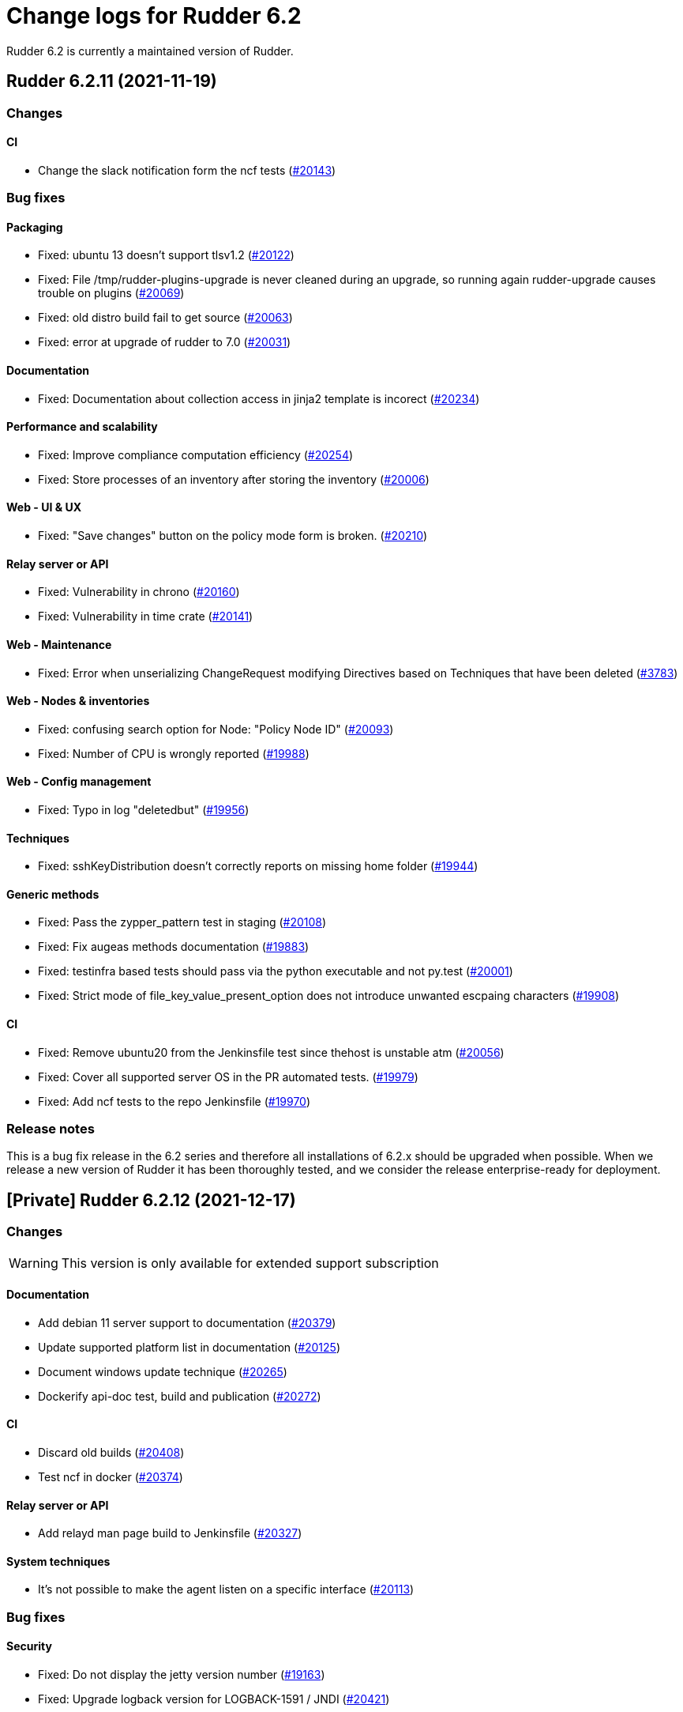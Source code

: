 = Change logs for Rudder 6.2

Rudder 6.2 is currently a maintained version of Rudder.

==  Rudder 6.2.11 (2021-11-19)

=== Changes


==== CI

* Change the slack notification form the ncf tests
    (https://issues.rudder.io/issues/20143[#20143])

=== Bug fixes

==== Packaging

* Fixed: ubuntu 13 doesn't support tlsv1.2 
    (https://issues.rudder.io/issues/20122[#20122])
* Fixed: File /tmp/rudder-plugins-upgrade is never cleaned during an upgrade, so running again rudder-upgrade causes trouble on plugins
    (https://issues.rudder.io/issues/20069[#20069])
* Fixed: old distro build fail to get source
    (https://issues.rudder.io/issues/20063[#20063])
* Fixed: error at upgrade of rudder to 7.0
    (https://issues.rudder.io/issues/20031[#20031])

==== Documentation

* Fixed: Documentation about collection access in jinja2 template is incorect
    (https://issues.rudder.io/issues/20234[#20234])

==== Performance and scalability

* Fixed: Improve compliance computation efficiency
    (https://issues.rudder.io/issues/20254[#20254])
* Fixed: Store processes of an inventory after storing the inventory
    (https://issues.rudder.io/issues/20006[#20006])

==== Web - UI & UX

* Fixed: "Save changes" button on the policy mode form is broken.
    (https://issues.rudder.io/issues/20210[#20210])

==== Relay server or API

* Fixed: Vulnerability in chrono
    (https://issues.rudder.io/issues/20160[#20160])
* Fixed: Vulnerability in time crate
    (https://issues.rudder.io/issues/20141[#20141])

==== Web - Maintenance

* Fixed: Error when unserializing ChangeRequest modifying Directives based on Techniques  that have been deleted
    (https://issues.rudder.io/issues/3783[#3783])

==== Web - Nodes & inventories

* Fixed: confusing search option for Node: "Policy Node ID"
    (https://issues.rudder.io/issues/20093[#20093])
* Fixed: Number of CPU is wrongly reported
    (https://issues.rudder.io/issues/19988[#19988])

==== Web - Config management

* Fixed: Typo in log "deletedbut"
    (https://issues.rudder.io/issues/19956[#19956])

==== Techniques

* Fixed: sshKeyDistribution doesn't correctly reports on missing home folder
    (https://issues.rudder.io/issues/19944[#19944])

==== Generic methods

* Fixed: Pass the zypper_pattern test in staging
    (https://issues.rudder.io/issues/20108[#20108])
* Fixed: Fix augeas methods documentation
    (https://issues.rudder.io/issues/19883[#19883])
* Fixed: testinfra based tests should pass via the python executable and not py.test
    (https://issues.rudder.io/issues/20001[#20001])
* Fixed: Strict mode of file_key_value_present_option does not introduce unwanted escpaing characters
    (https://issues.rudder.io/issues/19908[#19908])

==== CI

* Fixed: Remove ubuntu20 from the Jenkinsfile test since thehost is unstable atm
    (https://issues.rudder.io/issues/20056[#20056])
* Fixed: Cover all supported server OS in the PR automated tests.
    (https://issues.rudder.io/issues/19979[#19979])
* Fixed: Add ncf tests to the repo Jenkinsfile
    (https://issues.rudder.io/issues/19970[#19970])

=== Release notes

This is a bug fix release in the 6.2 series and therefore all installations of 6.2.x should be upgraded when possible. When we release a new version of Rudder it has been thoroughly tested, and we consider the release enterprise-ready for deployment.

== [Private] Rudder 6.2.12 (2021-12-17)

=== Changes

[WARNING]
====

This version is only available for extended support subscription

====
    

==== Documentation

* Add debian 11 server support to documentation
    (https://issues.rudder.io/issues/20379[#20379])
* Update supported platform list in documentation
    (https://issues.rudder.io/issues/20125[#20125])
* Document windows update technique
    (https://issues.rudder.io/issues/20265[#20265])
* Dockerify api-doc test, build and publication
    (https://issues.rudder.io/issues/20272[#20272])

==== CI

* Discard old builds
    (https://issues.rudder.io/issues/20408[#20408])
* Test ncf in docker
    (https://issues.rudder.io/issues/20374[#20374])

==== Relay server or API

* Add relayd man page build to Jenkinsfile
    (https://issues.rudder.io/issues/20327[#20327])

==== System techniques

* It's not possible to make the agent listen on a specific interface
    (https://issues.rudder.io/issues/20113[#20113])

=== Bug fixes

==== Security

* Fixed: Do not display the jetty version number
    (https://issues.rudder.io/issues/19163[#19163])
* Fixed: Upgrade logback version for LOGBACK-1591 / JNDI
    (https://issues.rudder.io/issues/20421[#20421])

==== Packaging

* Fixed: rudder-webapp 6.2 on debian11 generate a dbgsym package
    (https://issues.rudder.io/issues/20376[#20376])

==== Web - UI & UX

* Fixed: Upgrade jquery to 3.6.0
    (https://issues.rudder.io/issues/20430[#20430])

==== Relay server or API

* Fixed: Query seems to be ignored for pendings nodes
    (https://issues.rudder.io/issues/20281[#20281])
* Fixed: Vulnerability in tokio
    (https://issues.rudder.io/issues/20269[#20269])

==== Architecture - Dependencies

* Fixed: Rudder build when skipping tests
    (https://issues.rudder.io/issues/20410[#20410])

==== Web - Config management

* Fixed: Non system technique appears in "System status tab"
    (https://issues.rudder.io/issues/20383[#20383])

==== Performance and scalability

* Fixed: Improve performance of getUserAndSystemNodeStatusReports by exploring only once cache
    (https://issues.rudder.io/issues/20318[#20318])
* Fixed: Improve performance of getUserAndSystemNodeStatusReports by exploring only once cache
    (https://issues.rudder.io/issues/20318[#20318])
* Fixed: Method getByRulesCompliance used by API is highly inefficient
    (https://issues.rudder.io/issues/20310[#20310])
* Fixed: Method getByRulesCompliance used by API is highly inefficient
    (https://issues.rudder.io/issues/20310[#20310])
* Fixed: Method getByRulesCompliance used by API is highly inefficient
    (https://issues.rudder.io/issues/20310[#20310])
* Fixed: Method getByRulesCompliance used by API is highly inefficient
    (https://issues.rudder.io/issues/20310[#20310])
* Fixed: spurious "connection_read(9): no connection!" in /var/log/rudder/ldap/slapd.log
    (https://issues.rudder.io/issues/19980[#19980])

==== Miscellaneous

* Fixed: Mount elm tmp dir in tmpfs to avoid lock failure on concurrent builds
    (https://issues.rudder.io/issues/20361[#20361])
* Fixed: Rudder agent factory-reset don't regenerate inventory
    (https://issues.rudder.io/issues/20282[#20282])

==== CI

* Fixed: Rudder-pkg tests timeout sometimes
    (https://issues.rudder.io/issues/20354[#20354])
* Fixed: Only run compatibility tests during the night
    (https://issues.rudder.io/issues/20323[#20323])
* Fixed: Split test and build tasks in Jenkins file
    (https://issues.rudder.io/issues/20320[#20320])
* Fixed: Dockerify tests
    (https://issues.rudder.io/issues/20275[#20275])

=== Release notes

This is a bug fix release in the 6.2 series and therefore all installations of 6.2.x should be upgraded when possible. When we release a new version of Rudder it has been thoroughly tested, and we consider the release enterprise-ready for deployment.

== Rudder 6.2.10 (2021-09-03)

=== Changes

==== Packaging

* Optimize ldap binaries with -O2
    (https://issues.rudder.io/issues/19648[#19648])

==== Documentation

* Document the agent.conf format for windows
    (https://issues.rudder.io/issues/19673[#19673])

==== Techniques

* All .cf and .st files under in rudder-techniques should have an updated license header
    (https://issues.rudder.io/issues/19534[#19534])

=== Bug fixes

==== Packaging

* Fixed: debian 8 fails to build augeas
    (https://issues.rudder.io/issues/19906[#19906])
* Fixed: Update openssl to 1.1.1l
    (https://issues.rudder.io/issues/19854[#19854])
* Fixed: Fail on elm build error
    (https://issues.rudder.io/issues/19689[#19689])

==== Documentation

* Fixed: Document that a "rudder agent server-keys-reset" is necessary to move a node to another policy server
    (https://issues.rudder.io/issues/19761[#19761])
* Fixed: Wrong procedure for import of configuration
    (https://issues.rudder.io/issues/19712[#19712])
* Fixed: Document more precisely versioning scheme
    (https://issues.rudder.io/issues/19474[#19474])

==== System integration

* Fixed: Git error when deleting a node or archiving everything, and very slow git
    (https://issues.rudder.io/issues/19398[#19398])
* Fixed: Rudder fails to stop on boot error
    (https://issues.rudder.io/issues/19567[#19567])

==== Performance and scalability

* Fixed: Display result of search with thousands of nodes is really slow on 6.2 & 7.0
    (https://issues.rudder.io/issues/19897[#19897])

==== Miscellaneous

* Fixed: Error about cfengine key when deleting a node
    (https://issues.rudder.io/issues/19571[#19571])
* Fixed: NoSuchFileException: /var/rudder/policy-generation-info/node-configuration-hashes.json
    (https://issues.rudder.io/issues/19589[#19589])
* Fixed: Add Kali Linux to the list of recognized OS
    (https://issues.rudder.io/issues/19537[#19537])

==== Plugins integration

* Fixed: rudder package does not print the plugin content at install time
    (https://issues.rudder.io/issues/19874[#19874])
* Fixed: Format the rudder-pkg python files
    (https://issues.rudder.io/issues/19886[#19886])

==== Relay server or API

* Fixed: Data race in crossbeam-deque
    (https://issues.rudder.io/issues/19833[#19833])
* Fixed: Relayd deadlocks when trying to forward a shared-file
    (https://issues.rudder.io/issues/19547[#19547])
* Fixed: Prevent race condition in relayd tests
    (https://issues.rudder.io/issues/19569[#19569])

==== Architecture - Internal libs

* Fixed: RunNuCommandTest fails with timeout on CI
    (https://issues.rudder.io/issues/19828[#19828])

==== Security

* Fixed: Two vulnerabilities in hyper
    (https://issues.rudder.io/issues/19731[#19731])

==== Web - Nodes & inventories

* Fixed: Incorrect pattern matching leads to error in inventory parsing
    (https://issues.rudder.io/issues/19632[#19632])

==== Web - Config management

* Fixed: It is impossible to read properties with a read-only account
    (https://issues.rudder.io/issues/19631[#19631])
* Fixed: Can't access filesystem type from group criteria
    (https://issues.rudder.io/issues/19559[#19559])

=== Release notes

Special thanks go out to the following individuals who invested time, patience, testing, patches or bug reports to make this version of Rudder better:

* Gaëtan Chagneau

This is a bug fix release in the 6.2 series and therefore all installations of 6.2.x should be upgraded when possible. When we release a new version of Rudder it has been thoroughly tested, and we consider the release enterprise-ready for deployment.

==  Rudder 6.2.9 (2021-07-20)

=== Changes


=== Bug fixes

==== Miscellaneous

* Fixed: Or selector for property Name=Value selector returns 0 elements
    (https://issues.rudder.io/issues/19538[#19538])

==== Documentation

* Fixed: Correctly name LICENSES folder in repo
    (https://issues.rudder.io/issues/19535[#19535])

==== Security

* Fixed: CVE in jsonpath dependency
    (https://issues.rudder.io/issues/19530[#19530])

=== Release notes

This is a bug fix release in the 6.2 series and therefore all installations of 6.2.x should be upgraded when possible. When we release a new version of Rudder it has been thoroughly tested, and we consider the release enterprise-ready for deployment.

== Rudder 6.2.8 (2021-07-09)

=== Changes

==== Packaging

* Add debian 11 build flags to 6.2
    (https://issues.rudder.io/issues/19391[#19391])
* Add ci checks for packages
    (https://issues.rudder.io/issues/19362[#19362])
* Improve pylint config and add formatter to rudder-pkg
    (https://issues.rudder.io/issues/19441[#19441])
* rudder-pkg test should use python3
    (https://issues.rudder.io/issues/19405[#19405])
* Backport typos checks to 6.1
    (https://issues.rudder.io/issues/19359[#19359])
* Clean workspace at the end of Rust builds
    (https://issues.rudder.io/issues/19246[#19246])
* Clean workspace at the end of Rust builds
    (https://issues.rudder.io/issues/19246[#19246])
* Add ci check for techniques
    (https://issues.rudder.io/issues/19355[#19355])
* Add ci checks on rudder-agent repo
    (https://issues.rudder.io/issues/19354[#19354])

==== Documentation

* Missing doc about methods ordering
    (https://issues.rudder.io/issues/19462[#19462])
* Add ci check for typos in docs
    (https://issues.rudder.io/issues/19360[#19360])

=== Bug fixes

==== Plugins integration

* Fixed: when upgrading rudder, plugins are upgraded, but are disabled
    (https://issues.rudder.io/issues/19517[#19517])

==== Packaging

* Fixed: No more need for insserv-compat as all our services are systemd units
    (https://issues.rudder.io/issues/19509[#19509])
* Fixed: Broken agent postinst script
    (https://issues.rudder.io/issues/19406[#19406])
* Fixed: Broken short hostname in agent certificate
    (https://issues.rudder.io/issues/19447[#19447])
* Fixed: Api doc publish does not require docs label
    (https://issues.rudder.io/issues/19408[#19408])

==== Agent

* Fixed: rudder-agent-postinst fails in 7.0 while closing fd
    (https://issues.rudder.io/issues/19429[#19429])
* Fixed: Rudder agent check should check if certificate matches private key
    (https://issues.rudder.io/issues/19392[#19392])

==== Documentation

* Fixed: Outdated doc for setting limit of open files for the webapp
    (https://issues.rudder.io/issues/19494[#19494])
* Fixed: Remove wrong doc about services passwords
    (https://issues.rudder.io/issues/19493[#19493])
* Fixed: Fix docs about HTTPS reporting in non-compliant mode
    (https://issues.rudder.io/issues/19437[#19437])
* Fixed: Update Ansible integration link to Rudder inventory script
    (https://issues.rudder.io/issues/19420[#19420])
* Fixed: Document minimum version of JDK (8u92)
    (https://issues.rudder.io/issues/19280[#19280])
* Fixed: Missing 'settings' layer in the allowed_networks API doc
    (https://issues.rudder.io/issues/19502[#19502])
* Fixed: Add name to LDAP pool to help debugging
    (https://issues.rudder.io/issues/19284[#19284])
* Fixed: Improve augeas set method
    (https://issues.rudder.io/issues/19260[#19260])

==== Security

* Fixed: Lack of HTML escaping in nodes list
    (https://issues.rudder.io/issues/19456[#19456])
* Fixed: Vulnerability in spring-security
    (https://issues.rudder.io/issues/19503[#19503])
* Fixed: Enforce stricter restriction on authorized node id and hostname
    (https://issues.rudder.io/issues/19457[#19457])
* Fixed: Command injection in plugins repository file names
    (https://issues.rudder.io/issues/19442[#19442])
* Fixed: CVE in spring dependency
    (https://issues.rudder.io/issues/19407[#19407])
* Fixed: Update snakeyaml dependency for security
    (https://issues.rudder.io/issues/19400[#19400])
* Fixed: rudder.auth.admin.pass should be stored in bcrypt format
    (https://issues.rudder.io/issues/19308[#19308])
* Fixed: Ignore security alert for unused js embeded in scala lib
    (https://issues.rudder.io/issues/19272[#19272])

==== Web - UI & UX

* Fixed: Directive details display is broken if the name of a directive is too long.
    (https://issues.rudder.io/issues/19487[#19487])

==== Performance and scalability

* Fixed: Inefficient comparision of strings in Rudder
    (https://issues.rudder.io/issues/19467[#19467])
* Fixed: Improve NodeInfo cache
    (https://issues.rudder.io/issues/19399[#19399])
* Fixed: Move use of cache outside of semaphore in NodeInfoService
    (https://issues.rudder.io/issues/19396[#19396])
* Fixed: Semaphore on Nodeinfoservice is not working
    (https://issues.rudder.io/issues/19351[#19351])

==== Relay server or API

* Fixed: Prevent parameter option injection in remote run
    (https://issues.rudder.io/issues/19455[#19455])
* Fixed: relayd on relays fails to retry inventories upload
    (https://issues.rudder.io/issues/19375[#19375])

==== System techniques

* Fixed: Missing cleanup of /var/rudder/reports/failed
    (https://issues.rudder.io/issues/19435[#19435])

==== Web - Config management

* Fixed: Inventory with updated properties doesn't always start a policy generation
    (https://issues.rudder.io/issues/19414[#19414])
* Fixed: Semaphore in APIAccountRepository,GitArchiverUtils and maybe PolicyServerManagementService are not semaphoring
    (https://issues.rudder.io/issues/19363[#19363])

==== Web - Nodes & inventories

* Fixed: When a node is totally deleted, cache in NodeInfoService can't know about it
    (https://issues.rudder.io/issues/19394[#19394])
* Fixed: In inventory, if there are two "rudder" tag, uuid are concatenated
    (https://issues.rudder.io/issues/19305[#19305])
* Fixed: Error when processing old inventories with davfs temporary files
    (https://issues.rudder.io/issues/19268[#19268])

==== API

* Fixed: Info API is not documented
    (https://issues.rudder.io/issues/19395[#19395])
* Fixed: API shows only part of the memory information
    (https://issues.rudder.io/issues/19374[#19374])
* Fixed: Remove reference to x-www-form-urlencoded in API commands
    (https://issues.rudder.io/issues/19276[#19276])

==== System integration

* Fixed: Confusing message when we disable non-compliant-report log
    (https://issues.rudder.io/issues/19381[#19381])

==== Techniques

* Fixed: Policy validation at the end of policy generation spends too much time evaluating things
    (https://issues.rudder.io/issues/19477[#19477])
* Fixed: File content always reports repair when "Replace content" is selected
    (https://issues.rudder.io/issues/19445[#19445])
* Fixed: Invalid reporting in file content technique
    (https://issues.rudder.io/issues/19431[#19431])
* Fixed: User technique should show unix option by default
    (https://issues.rudder.io/issues/19403[#19403])
* Fixed: cron management doesn't support multiline entry correctly
    (https://issues.rudder.io/issues/19336[#19336])
* Fixed: When configuring a comment in ssh key in technique ssh key distribution, 6 spaces are added at start of comment line
    (https://issues.rudder.io/issues/19335[#19335])
* Fixed: User Management technique tries to always change user gid when forcing the check of user gid everytime
    (https://issues.rudder.io/issues/19269[#19269])
* Fixed: Group management technique doesn't correctly honor gid option
    (https://issues.rudder.io/issues/19266[#19266])

==== CI

* Fixed: Hardcod the output of the style test TestClassPrefix in success cases
    (https://issues.rudder.io/issues/19404[#19404])
* Fixed:  Add typos check to CI config
    (https://issues.rudder.io/issues/19343[#19343])
* Fixed: Force pylint3 instead of pylint in qa-test
    (https://issues.rudder.io/issues/19390[#19390])

=== Release notes

Special thanks go out to the following individuals who invested time, patience, testing, patches or bug reports to make this version of Rudder better:

* Lars Koenen

This is a bug fix release in the 6.2 series and therefore all installations of 6.2.x should be upgraded when possible. When we release a new version of Rudder it has been thoroughly tested, and we consider the release enterprise-ready for deployment.


==  Rudder 6.2.7 (2021-05-18)

=== Changes


==== Packaging

* Improve script linter in rudder repo
    (https://issues.rudder.io/issues/19243[#19243])
* Improve script linter in rudder repo
    (https://issues.rudder.io/issues/19243[#19243])
* Set CVSS limit for failing webapp dependency check
    (https://issues.rudder.io/issues/19214[#19214])
* Add maven deploy task to pipeline
    (https://issues.rudder.io/issues/19197[#19197])
* Add scripts to setup Rust build environements in CI
    (https://issues.rudder.io/issues/19184[#19184])

==== Miscellaneous

* Improve linter and test configuration
    (https://issues.rudder.io/issues/19177[#19177])

=== Bug fixes

==== Generic methods - File Management

* Fixed: The Generic Method "File copy from Rudder shared Folder" ignores Audit policy mode
    (https://issues.rudder.io/issues/19144[#19144])
* Fixed: Condition is ignored after "File from remote template"
    (https://issues.rudder.io/issues/19212[#19212])

==== Packaging

* Fixed: Shared file broken on upgraded servers with SELinux enabled
    (https://issues.rudder.io/issues/19188[#19188])
* Fixed: Update reflections to remove vulnerable guava dependency
    (https://issues.rudder.io/issues/19216[#19216])
* Fixed: Allow building without sccache
    (https://issues.rudder.io/issues/19225[#19225])
* Fixed: postinstall fails on machines with long hostname
    (https://issues.rudder.io/issues/19185[#19185])

==== Web - Config management

* Fixed: Empty /var/rudder/policy-generation-info/node-configuration-hashes.json after a policy generation that changed nothing
    (https://issues.rudder.io/issues/19248[#19248])
* Fixed: AUTHORIZED_NETWORKS system variable must be multivalued
    (https://issues.rudder.io/issues/19217[#19217])

==== Miscellaneous

* Fixed: relay package fails to build on rhel7
    (https://issues.rudder.io/issues/19247[#19247])
* Fixed: API documentation is missleading for properties
    (https://issues.rudder.io/issues/19202[#19202])
* Fixed: Policy generation does change technique resource files when it should not
    (https://issues.rudder.io/issues/19222[#19222])
* Fixed: setting a job with schedule_simple in catchup mode does not honor the schedule
    (https://issues.rudder.io/issues/19227[#19227])

==== API

* Fixed: Undocumented API rudder_verify_certificates
    (https://issues.rudder.io/issues/19235[#19235])
* Fixed: Missing documentation for POST allowedNetwords API
    (https://issues.rudder.io/issues/18506[#18506])

==== Security

* Fixed: Check dependence fails with NPE
    (https://issues.rudder.io/issues/19231[#19231])

==== Web - UI & UX

* Fixed: Date picker in search (last inventory) is broken
    (https://issues.rudder.io/issues/19228[#19228])

==== Performance and scalability

* Fixed: Slow computation of dynamic groups on large system
    (https://issues.rudder.io/issues/18981[#18981])
* Fixed: backup file are not copied correctly when the destination directory is on another FS
    (https://issues.rudder.io/issues/19218[#19218])
* Fixed: Put node cache info into a file in place of LDAP
    (https://issues.rudder.io/issues/19213[#19213])

==== Architecture - Dependencies

* Fixed: Some java dependencies have security warning and should be updated
    (https://issues.rudder.io/issues/19211[#19211])

==== Web - Technique editor

* Fixed: Techniques using a condition containing a variable are not canonified correctly with dsc agent
    (https://issues.rudder.io/issues/19199[#19199])

==== Web - Compliance & node report

* Fixed: Webapp tests fail if repository path contains an '@'
    (https://issues.rudder.io/issues/19186[#19186])

==== Plugins management

* Fixed: Detection of dependencies for plugin can fail if the python lib of another distrib is present
    (https://issues.rudder.io/issues/19187[#19187])

==== Agent

* Fixed: Command "rudder agent policy-server <server ip>" return code = 1 when ok
    (https://issues.rudder.io/issues/19157[#19157])
* Fixed: cannot upgrade directives because curl checks certificates
    (https://issues.rudder.io/issues/19175[#19175])

=== Release notes

Special thanks go out to the following individuals who invested time, patience, testing, patches or bug reports to make this version of Rudder better:

* Jean Cardona
* Axel Bouet
* Lars Koenen

This is a bug fix release in the 6.2 series and therefore all installations of 6.2.x should be upgraded when possible. When we release a new version of Rudder it has been thoroughly tested, and we consider the release enterprise-ready for deployment.


==  Rudder 6.2.6 (2021-04-21)

=== Changes


=== Bug fixes

==== Miscellaneous

* Fixed: Syntax error in rudder-upgrade
    (https://issues.rudder.io/issues/19172[#19172])

==== Web - Config management

* Fixed: Lots of files are created in /var/rudder/inventories/debug
    (https://issues.rudder.io/issues/19171[#19171])

=== Release notes

This is a bug fix release in the 6.2 series and therefore all installations of 6.2.x should be upgraded when possible. When we release a new version of Rudder it has been thoroughly tested, and we consider the release enterprise-ready for deployment.

==  Rudder 6.2.5 (2021-04-21)

=== Changes


==== Security

* Use https repos in maven config
    (https://issues.rudder.io/issues/19164[#19164])

==== Packaging

* Split cargo-deny from qa-test
    (https://issues.rudder.io/issues/19083[#19083])

=== Bug fixes

==== Plugins integration

* Fixed: Error when restoring plugin status on fresh server install
    (https://issues.rudder.io/issues/19125[#19125])

==== Packaging

* Fixed: Update openssl to 1.1.1k
    (https://issues.rudder.io/issues/19090[#19090])
* Fixed: Vulnerability in relayd dependencies diesel and generic-array
    (https://issues.rudder.io/issues/19087[#19087])

==== Documentation

* Fixed: Incorrect option in pg_restore for archive 
    (https://issues.rudder.io/issues/19036[#19036])

==== Plugins management

* Fixed: when we install a plugin, if the dependency (package manager) is not met, it still tries to install it and fails
    (https://issues.rudder.io/issues/18999[#18999])

==== Web - Config management

* Fixed: Cannot load file browser if subfolders of the shared-folder contain dead symlinks
    (https://issues.rudder.io/issues/19158[#19158])
* Fixed: Add empty technique parameter in technique editor (6.2 only)
    (https://issues.rudder.io/issues/19119[#19119])
* Fixed: Allow to put empty value in technique parameters
    (https://issues.rudder.io/issues/19115[#19115])
* Fixed: Inherited node properties are displayed with escape
    (https://issues.rudder.io/issues/19085[#19085])

==== Web - Nodes & inventories

* Fixed: Add an option to invert result of a node query
    (https://issues.rudder.io/issues/19138[#19138])
* Fixed: Search nodes component is not reloaded when reloading page, losing our current request
    (https://issues.rudder.io/issues/19082[#19082])
* Fixed: Inventory named as "Report" in log message
    (https://issues.rudder.io/issues/19072[#19072])

==== API

* Fixed: Clone group via API ask for query
    (https://issues.rudder.io/issues/19129[#19129])
* Fixed: Bad quoting for string value in parameter update from API
    (https://issues.rudder.io/issues/19104[#19104])
* Fixed: Add more tests for API (directives, techniques, parameters)
    (https://issues.rudder.io/issues/19086[#19086])
* Fixed: Missing example for server key reset
    (https://issues.rudder.io/issues/19065[#19065])

==== Web - Compliance & node report

* Fixed: Overridden directives in the same rule are missing (not even "skipped")
    (https://issues.rudder.io/issues/19114[#19114])

==== Web - UI & UX

* Fixed: Syntax helper in the parameter page is outdated
    (https://issues.rudder.io/issues/19108[#19108])

==== Security

* Fixed: Vulnerabilities in relayd hyper dependency
    (https://issues.rudder.io/issues/18903[#18903])

==== Agent

* Fixed: Typo in agent error message
    (https://issues.rudder.io/issues/19130[#19130])

=== Release notes

Special thanks go out to the following individuals who invested time, patience, testing, patches or bug reports to make this version of Rudder better:

* Lars Koenen

This is a bug fix release in the 6.2 series and therefore all installations of 6.2.x should be upgraded when possible. When we release a new version of Rudder it has been thoroughly tested, and we consider the release enterprise-ready for deployment.

== Rudder 6.2.4 (2021-03-19)

=== Changes

=== Bug fixes

==== System integration

* Fixed: Upgrade script fails in system technique update (empty commit)
    (https://issues.rudder.io/issues/19044[#19044])

==== Web - Config management

* Fixed: Cannot load file browser when shared-folder contains dead symlinks
    (https://issues.rudder.io/issues/18200[#18200])

==== Web - UI & UX

* Fixed: Custom bar and logo are not displayed in the login form while option is enabled in the Branding plugin
    (https://issues.rudder.io/issues/19040[#19040])

==== Web - Technique editor

* Fixed: Technique editor error when an class is not correctly defined
    (https://issues.rudder.io/issues/19039[#19039])

=== Release notes

Special thanks go out to the following individuals who invested time, patience, testing, patches or bug reports to make this version of Rudder better:

* Nicolas Ecarnot

This is a bug fix release in the 6.2 series and therefore all installations of 6.2.x should be upgraded when possible. When we release a new version of Rudder it has been thoroughly tested, and we consider the release enterprise-ready for deployment.

== Rudder 6.2.3 (2021-03-18)

=== Release Notes

==== Change of behavior for empty technique parameters

Previously, when adding a new parameter to a technique in the technique editor, all directives based on this technique
were still valid and used an empty value for the new parameter. This leads to unexpected behaviors, and makes adding
parameters to techniques potentially dangerous.

To prevent this type of problems (in the scope of a patch release) we had to totally prevent passing empty parameters to techniques from the technique editor. This makes missing parameters a policy generation error, allowing to safely provide
them to directives after modifying the source technique.

This may break existing directives that rely on an expression which evaluates to an empty value, like a property containing an empty string, or a property value with an empty default.
In this case, you can pass a specific value like
`None` or a space char to indicate an empty value, and modify the technique to handle the special case
as a workaround.

We will work on a better solution in a future version, allowing to make the difference between new parameters and
intentionally blank ones.

(https://issues.rudder.io/issues/18832[#18832])

==== Policy server reload

We fixed a known issue is the way we reload the policy server (the service that distributes policies to Unix systems).

Previously, when adding a node or modifying allowed networks, a configuration reload was triggered, but it was only effective when the service became idle. On loaded Rudder servers or relays, this may totally prevent service reload, and thus
prevent the new nodes from connecting.

We replaced the reload by a graceful restart mechanism which takes effect immediately. This should not
cause any visible changes, except that two `cf-serverd` processes might be running at the same time (on
handling existing connections until completion, one handling the new ones).

(https://issues.rudder.io/issues/18893[#18893])

==== Other important fixes

* We fixed lock issues in Rudder server logic, this should make Rudder safer and faster and thus we recommend all users to update to 6.2.3 (https://issues.rudder.io/issues/18983[#18983])
* In rare cases, the agent inventory processes could pile up, exhausting resources of the machine. This has been fixed, another important reason to update to 6.2.3 (https://issues.rudder.io/issues/18832[#18832])
* OOM exception now stops Rudder correctly with information logs either in rudder-jetty service or in webapp logs, but some JVM, especially old Java 8, still don't log anything (https://issues.rudder.io/issues/18955[#18955]). As a consequence, Rudder now requires at least OpenJDK 1.8.0-92.

=== Changes

==== System integration

* Epoch is not included in rpm package version in inventory
    (https://issues.rudder.io/issues/19000[#19000])

==== Packaging

* Update embedded openssl
    (https://issues.rudder.io/issues/18913[#18913])

==== Documentation

* Add documentation for changing cf-serverd port
    (https://issues.rudder.io/issues/18872[#18872])

==== Web - Config management

* Add a settings to delay start of policy generation
    (https://issues.rudder.io/issues/18845[#18845])

==== Web - UI & UX

* Line break after each ip address
    (https://issues.rudder.io/issues/18883[#18883])

==== Techniques

* Add an "upgrade only" option to the technique packageManagement
    (https://issues.rudder.io/issues/18909[#18909])

==== Generic methods - File Management

* Document usage of sys.ipv4 var in jinja
    (https://issues.rudder.io/issues/18905[#18905])

=== Bug fixes

==== Packaging

* Fixed: Upgrade failed from 5.0.20 to 6.1.9 on SLES
    (https://issues.rudder.io/issues/18891[#18891])

==== System integration

* Fixed: Fatal exception doesn't cause rudder to stop anymore
    (https://issues.rudder.io/issues/18955[#18955])

==== Server components

* Fixed: After the promises generation, cf-serverd config may not be reloaded, preventing new nodes from connecting
    (https://issues.rudder.io/issues/8351[#8351])

==== Agent

* Fixed: Error logs about "Method '...' failed in some repairs" are useless and should be at verbose level instead
    (https://issues.rudder.io/issues/18914[#18914])
* Fixed: Agent run schedule problem
    (https://issues.rudder.io/issues/18846[#18846])
* Fixed: Agent run schedule problem
    (https://issues.rudder.io/issues/18846[#18846])
* Fixed: Rudder Agent consumes complete Memory because of fdisk
    (https://issues.rudder.io/issues/18832[#18832])

==== Documentation

* Fixed: Update some plugin documentation
    (https://issues.rudder.io/issues/18962[#18962])
* Fixed: Add advanced jinja2 template example for main IP address
    (https://issues.rudder.io/issues/18906[#18906])
* Fixed: Missing licence info in pom.xml
    (https://issues.rudder.io/issues/18978[#18978])
* Fixed: rudder api doc doesn't list nodes/pending
    (https://issues.rudder.io/issues/18940[#18940])
* Fixed: Documentation API doesn't build anymore
    (https://issues.rudder.io/issues/18930[#18930])

==== Performance and scalability

* Fixed: We don't know when generation hooks takes more time than expected, massively impacting generation time
    (https://issues.rudder.io/issues/18915[#18915])
* Fixed: A writeLock must never be in a read lock for LDAP repo
    (https://issues.rudder.io/issues/18983[#18983])

==== API

* Fixed: Inherited node properties are not returned in API
    (https://issues.rudder.io/issues/18959[#18959])
* Fixed: nodes API with include managementTechnologyDetails leads to error 500 response
    (https://issues.rudder.io/issues/18926[#18926])
* Fixed: Missing API addition for version 13 in doc
    (https://issues.rudder.io/issues/18923[#18923])

==== Web - Nodes & inventories

* Fixed: FileUploadBaseSizeLimitExceededException with an 10MB inventory
    (https://issues.rudder.io/issues/19004[#19004])
* Fixed: "By agent version" pie chart leads to empty page
    (https://issues.rudder.io/issues/18791[#18791])
* Fixed: purge software batch sometime terminate in error without log message
    (https://issues.rudder.io/issues/18873[#18873])

==== Web - Config management

* Fixed: Missing mandatory directive parameter doesn't fail policy generation
    (https://issues.rudder.io/issues/18995[#18995])
* Fixed: Missing exception details in change request update
    (https://issues.rudder.io/issues/18900[#18900])
* Fixed: Workflow rights are not used for rules
    (https://issues.rudder.io/issues/18876[#18876])

==== Containers

* Fixed: Incorrect permission for relay docker script
    (https://issues.rudder.io/issues/18993[#18993])

==== Web - UI & UX

* Fixed: Double scrollbar in settings page when branding plugin is enabled
    (https://issues.rudder.io/issues/18935[#18935])
* Fixed: Error message when editing properties in the interface
    (https://issues.rudder.io/issues/18902[#18902])
* Fixed: Save button moves when switching of compliance reporting mode
    (https://issues.rudder.io/issues/18849[#18849])

==== Miscellaneous

* Fixed: Error in postCommit pipeline with processor 'post_commit_inventory:pending_node_for_deleted_server'
    (https://issues.rudder.io/issues/18899[#18899])

==== Plugins integration

* Fixed: Do not try to upgrade cis or openscap plugins
    (https://issues.rudder.io/issues/18874[#18874])

==== System techniques

* Fixed: Rsync command for shared-files is incorrect
    (https://issues.rudder.io/issues/18943[#18943])

==== Generic methods - File Management

* Fixed: Value replacement in "File key-value present" and "File keys-values present" methods doesn't work correctly in some cases.
    (https://issues.rudder.io/issues/18944[#18944])
* Fixed: file_check_block_devices test does not work on debian based system
    (https://issues.rudder.io/issues/18924[#18924])

==== Generic methods

* Fixed: ncf unit tests do not generate any log file
    (https://issues.rudder.io/issues/18928[#18928])

=== Release notes

Special thanks go out to the following individuals who invested time, patience, testing, patches or bug reports to make this version of Rudder better:

* Anton Yakimov
* Lars Koenen
* Nicolas Ecarnot
* Andras Miko

This is a bug fix release in the 6.2 series and therefore all installations of 6.2.x should be upgraded when possible. When we release a new version of Rudder it has been thoroughly tested, and we consider the release enterprise-ready for deployment.

== Rudder 6.2.2 (2021-01-28)

=== Changes

==== System techniques

* Allow defining port in policy_server.dat
    (https://issues.rudder.io/issues/18721[#18721])

=== Bug fixes

==== Packaging

* Fixed: Inventories are rejected due to missing dependency on Centos 8
    (https://issues.rudder.io/issues/18862[#18862])

==== System integration

* Fixed: After upgrade between two Rudder 6.2 all plugins are disabled
    (https://issues.rudder.io/issues/18842[#18842])

==== Documentation

* Fixed: Update windows plugin documentation
    (https://issues.rudder.io/issues/18836[#18836])

==== Performance and scalability

* Fixed: Backport new inventory priorisation, software deletion API and log correction in 6.1
    (https://issues.rudder.io/issues/18839[#18839])

==== API

* Fixed: id parameter is ignored in rule category creation API and rule tags are lost on update
    (https://issues.rudder.io/issues/18867[#18867])
* Fixed: Bad URL for doc of purgeSoftware API
    (https://issues.rudder.io/issues/18840[#18840])

==== Web - Config management

* Fixed: Event logs are not written when fields are set to empty (ie short description)
    (https://issues.rudder.io/issues/18856[#18856])

==== Web - UI & UX

* Fixed: Cannot open directive details on Safari 
    (https://issues.rudder.io/issues/18838[#18838])

==== Plugins integration

* Fixed: rudder package upgrade-all does not upgrade each plugin independently
    (https://issues.rudder.io/issues/18841[#18841])
* Fixed: rudder plugin upgrade-all  states that he will disable plugin, but is does not
    (https://issues.rudder.io/issues/18843[#18843])

=== Release notes

This is a bug fix release in the 6.2 series and therefore all installations of 6.2.x should be upgraded when possible. When we release a new version of Rudder it has been thoroughly tested, and we consider the release enterprise-ready for deployment.

== Rudder 6.2.1 (2021-01-19)

=== Changes

==== Documentation

* Document container/docker support
    (https://issues.rudder.io/issues/18794[#18794])
* Mark 6.2 as final in docs
    (https://issues.rudder.io/issues/18756[#18756])

==== Containers

* Make a single container relay
    (https://issues.rudder.io/issues/18765[#18765])
* Make a single container relay
    (https://issues.rudder.io/issues/18765[#18765])

==== API

* Add API tests for rules
    (https://issues.rudder.io/issues/18770[#18770])

==== Generic methods

* Add solaris specific paths
    (https://issues.rudder.io/issues/18741[#18741])

=== Bug fixes

==== Packaging

* Fixed: package cache ignores architecture
    (https://issues.rudder.io/issues/18759[#18759])

==== Documentation

* Fixed: Add solaris to supported OS in doc
    (https://issues.rudder.io/issues/18807[#18807])
* Fixed: Rudder by example for auto-accept nodes
    (https://issues.rudder.io/issues/18780[#18780])
* Fixed: Lots of methods are missing a documentation
    (https://issues.rudder.io/issues/18724[#18724])

==== Web - Maintenance

* Fixed: Make more clear error message when several rudder.war are present
    (https://issues.rudder.io/issues/18835[#18835])

==== Performance and scalability

* Fixed: In Rudder 6.2.0 inventory processing merge_uuid part get extremely slow on debian
    (https://issues.rudder.io/issues/12937[#12937])

==== API

* Fixed: Broken API doc build
    (https://issues.rudder.io/issues/18823[#18823])
* Fixed: Clone rule API fails with "rule already exists with that id"
    (https://issues.rudder.io/issues/18777[#18777])

==== Relay server or API

* Fixed: Security advisories for relayd dependencies
    (https://issues.rudder.io/issues/18824[#18824])
* Fixed: Security vulnerability in arc-swap
    (https://issues.rudder.io/issues/18766[#18766])

==== Web - Compliance & node report

* Fixed:  Error log about duplicates entries when saving node compliance levels
    (https://issues.rudder.io/issues/18814[#18814])

==== Web - Nodes & inventories

* Fixed: Accepting a node by API or UI doesn't do the same things exactly
    (https://issues.rudder.io/issues/18677[#18677])
* Fixed: bad logger name for inventory processing
    (https://issues.rudder.io/issues/18813[#18813])
* Fixed: Node name not visible in node configuration screen
    (https://issues.rudder.io/issues/18768[#18768])

==== Web - Config management

* Fixed: Global parameters format is not preserved when editing
    (https://issues.rudder.io/issues/18556[#18556])
* Fixed: when directive name is long and there are several tags (like with CIS plugin), display is a bit broken
    (https://issues.rudder.io/issues/18733[#18733])

==== Web - UI & UX

* Fixed: Message on save for group must appear only when button is disabled
    (https://issues.rudder.io/issues/18738[#18738])
* Fixed: Markdown documentation rendering is inconsistent
    (https://issues.rudder.io/issues/18750[#18750])

==== Web - Technique editor

* Fixed: saving imported techniques with unknown GM fails with no error prompt
    (https://issues.rudder.io/issues/18420[#18420])

==== Techniques

* Fixed: Define suse classes on sled
    (https://issues.rudder.io/issues/18775[#18775])

==== System techniques

* Fixed: bootstrap policies report OK if there is no server
    (https://issues.rudder.io/issues/18748[#18748])
* Fixed: Jinja2 UTF-8 rendering Problem
    (https://issues.rudder.io/issues/18552[#18552])

==== Generic methods

* Fixed: head bash command path should be taken from the ncf_paths bundle
    (https://issues.rudder.io/issues/18797[#18797])
* Fixed: Regex constraint must not contain escaped chars
    (https://issues.rudder.io/issues/18764[#18764])

=== Release notes

Special thanks go out to the following individuals who invested time, patience, testing, patches or bug reports to make this version of Rudder better:

* Jeremy CHAMPEL
* I C
* Alexander Brunhirl

This is a bug fix release in the 6.2 series and therefore all installations of 6.2.x should be upgraded when possible. When we release a new version of Rudder it has been thoroughly tested, and we consider the release enterprise-ready for deployment.

== Rudder 6.2.0 (2020-12-10)

=== Changes

==== Documentation

* Add documentation about set-force-audit in audit/enforce chapter
    (https://issues.rudder.io/issues/18707[#18707])

=== Bug fixes

==== Packaging

* Fixed: missing python3-setuptools dependency on relay on sles15 and rhel8
    (https://issues.rudder.io/issues/18747[#18747])
* Fixed: missing python3-setuptools dependency on relay on sles15 and rhel8
    (https://issues.rudder.io/issues/18747[#18747])
* Fixed: Remove plugin notice during upgrade
    (https://issues.rudder.io/issues/18742[#18742])
* Fixed: /var/rudder/config-repo/.gitignore is overridden by packaging
    (https://issues.rudder.io/issues/17995[#17995])

==== Agent

* Fixed: backport fix on background command execution on agent
    (https://issues.rudder.io/issues/18732[#18732])

==== Documentation

* Fixed: Wrong period for health check run in user doc
    (https://issues.rudder.io/issues/18702[#18702])

==== System integration

* Fixed: No newer release compatible versions found for the plugin rudder-plugin-scale-out-relay, disabling it
    (https://issues.rudder.io/issues/18735[#18735])

==== Architecture - Refactoring

* Fixed: Compilation warning (unused variable) in 6.2.0-rc1
    (https://issues.rudder.io/issues/18729[#18729])

==== Web - UI & UX

* Fixed: parent ticket doesn't grey out title on accept new nodes when the popup shows up
    (https://issues.rudder.io/issues/18691[#18691])
* Fixed: Tooltip in node summary goes under sidebar
    (https://issues.rudder.io/issues/18723[#18723])
* Fixed: When there is an error after saving a directive, impossible to scroll down directive details
    (https://issues.rudder.io/issues/18714[#18714])
* Fixed: Create directive button is misplaced
    (https://issues.rudder.io/issues/18700[#18700])

==== Web - Config management

* Fixed: Agent run frequency must not be configurable on policy servers
    (https://issues.rudder.io/issues/18330[#18330])

==== Generic methods - File Management

* Fixed: On sles system augtool requires a terminating break line to run a command passed via pipe
    (https://issues.rudder.io/issues/18719[#18719])
* Fixed: calling file_key_value_present_in_ini_section on a yum repo definition loops
    (https://issues.rudder.io/issues/18705[#18705])

==== Generic methods

* Fixed: ncf uses its own cfengine port instead of rudder defined one
    (https://issues.rudder.io/issues/18704[#18704])

=== Release notes

This is a bug fix release in the 6.2 series and therefore all installations of 6.2.x should be upgraded when possible. When we release a new version of Rudder it has been thoroughly tested, and we consider the release enterprise-ready for deployment.

== Rudder 6.2.0.rc1 (2020-11-25)

=== Changes

==== Packaging

* Embed augeas in the agent
    (https://issues.rudder.io/issues/17945[#17945])
* Add rudder-agent services to solaris package
    (https://issues.rudder.io/issues/18444[#18444])

==== Documentation

* Update documentation about node properties value inheritance rules 
    (https://issues.rudder.io/issues/18537[#18537])
* Add a link to rudder-by-example in windows doc
    (https://issues.rudder.io/issues/12622[#12622])
* Fix links to different API versions
    (https://issues.rudder.io/issues/18546[#18546])

==== Web - Nodes & inventories

* Add a property column without inherited values in node list
    (https://issues.rudder.io/issues/18641[#18641])
* API to totally erase a node everywhere
    (https://issues.rudder.io/issues/18035[#18035])

==== Web - UI & UX

* Pretty-print json properties in nodes list
    (https://issues.rudder.io/issues/18618[#18618])
* Beautify Nodes page
    (https://issues.rudder.io/issues/18424[#18424])
* Change default columns of nodes tables
    (https://issues.rudder.io/issues/18617[#18617])
* Do not use italics on login page
    (https://issues.rudder.io/issues/18606[#18606])
* Rename Id to "Node ID" in columns name for consistency
    (https://issues.rudder.io/issues/18603[#18603])
* Rename node menu entries for consistency
    (https://issues.rudder.io/issues/18590[#18590])
* Group display: allow to see last inventory field
    (https://issues.rudder.io/issues/7687[#7687])
* Densify the Directives interface
    (https://issues.rudder.io/issues/14841[#14841])
* Add a reset columns button and some guard on localstorage cache
    (https://issues.rudder.io/issues/18495[#18495])
* Store columns used in localstorage in nodes list
    (https://issues.rudder.io/issues/18476[#18476])
* Reduce data send to nodes list and make a faster display
    (https://issues.rudder.io/issues/18473[#18473])

==== Agent

* Rudder server relay install should use the up-to-date commands and not deprecated ones
    (https://issues.rudder.io/issues/18639[#18639])

==== API

* Missing a PATCH API for allowed networks
    (https://issues.rudder.io/issues/18508[#18508])
* Documentation for /nodes/status page
    (https://issues.rudder.io/issues/18483[#18483])
* 6.2 API version is 13
    (https://issues.rudder.io/issues/18481[#18481])

==== Architecture - Internal libs

* Skip performance test
    (https://issues.rudder.io/issues/18563[#18563])

==== Architecture - Refactoring

* Move date formatter service to a more common project 
    (https://issues.rudder.io/issues/15915[#15915])
* Move health check API in /system/
    (https://issues.rudder.io/issues/18482[#18482])

==== Web - Maintenance

* Skip non-standard moint FS for free-space check
    (https://issues.rudder.io/issues/18534[#18534])

==== Techniques

* deprecate the version 2.0 of the technique VariableFromJsonFiles
    (https://issues.rudder.io/issues/14244[#14244])

==== Generic methods

* Augeas methods should prefer the agent provided binary
    (https://issues.rudder.io/issues/18600[#18600])

=== Bug fixes

==== Packaging

* Fixed: We try to replace python shebang in source files instead of destination files
    (https://issues.rudder.io/issues/18675[#18675])
* Fixed: Message about replacing files during upgrade on debian like is not precise enough
    (https://issues.rudder.io/issues/18671[#18671])
* Fixed: Solaris package generation doesn't follows repository tree
    (https://issues.rudder.io/issues/18666[#18666])
* Fixed: solaris versions only support digits
    (https://issues.rudder.io/issues/18640[#18640])
* Fixed: agent fails to build on aix
    (https://issues.rudder.io/issues/18624[#18624])
* Fixed: Solaris fails to build on 6.2
    (https://issues.rudder.io/issues/18614[#18614])
* Fixed: rudder-metrics-reporting doesn't work with 5 000 nodes
    (https://issues.rudder.io/issues/16675[#16675])
* Fixed: Typo in rudder package command on upgrade
    (https://issues.rudder.io/issues/18452[#18452])
* Fixed: Remove useless output from rudder package
    (https://issues.rudder.io/issues/18555[#18555])
* Fixed: Upgrading Rudder 6.2 on centos 7 fails
    (https://issues.rudder.io/issues/18521[#18521])

==== Agent

* Fixed: Fix metrics-reporting script
    (https://issues.rudder.io/issues/18568[#18568])

==== System integration

* Fixed: add software index in ldap
    (https://issues.rudder.io/issues/18475[#18475])
* Fixed: Force reload of generic-method cache when app starts
    (https://issues.rudder.io/issues/18635[#18635])

==== Plugins integration

* Fixed: rudder_synchronize uses the wrong API to retrieve techniques
    (https://issues.rudder.io/issues/18421[#18421])
* Fixed: Upgrading 6.2 nightly to 6.2 nightly with plugins fails
    (https://issues.rudder.io/issues/18645[#18645])
* Fixed: Link to plugins in Rudder interface should point directly to plugins list
    (https://issues.rudder.io/issues/18658[#18658])
* Fixed: rudder package config may not have the new parameters and may fail when reading them
    (https://issues.rudder.io/issues/18453[#18453])

==== Documentation

* Fixed: Improve documentation on disk space requirement
    (https://issues.rudder.io/issues/18532[#18532])
* Fixed: Search window appears behind "dev version warning" bar
    (https://issues.rudder.io/issues/18524[#18524])
* Fixed: Add documentation about proxy in rudder package command
    (https://issues.rudder.io/issues/18454[#18454])
* Fixed: Doc about "Condition from variable existence" is wrong
    (https://issues.rudder.io/issues/18458[#18458])

==== Web - Technique editor

* Fixed: Filter for name for generic methods in technique editor doesn't filter
    (https://issues.rudder.io/issues/18693[#18693])
* Fixed: Code blocks in the technique editor are not rendered correctly
    (https://issues.rudder.io/issues/18547[#18547])

==== Web - Compliance & node report

* Fixed: Reporting error when using twice "	File from local source" with parameter and without parameter in rudder 6.x
    (https://issues.rudder.io/issues/18686[#18686])
* Fixed: it's impossible to see all technical logs in 6.2
    (https://issues.rudder.io/issues/18687[#18687])
* Fixed: Popup error on group page with a readonly user in 6.2
    (https://issues.rudder.io/issues/18626[#18626])

==== Web - Nodes & inventories

* Fixed: Inherited properties always displayed in the column, even if checkbox unchecked
    (https://issues.rudder.io/issues/18681[#18681])
* Fixed: If there is a lot of pending nodes, accept button is not displayed
    (https://issues.rudder.io/issues/18680[#18680])
* Fixed: Typo in example script for auto-accept: POSTT
    (https://issues.rudder.io/issues/18676[#18676])
* Fixed: [object Object] in inherited properties column 
    (https://issues.rudder.io/issues/18668[#18668])
* Fixed: Add a script example for auto-acceptation of nodes by hook
    (https://issues.rudder.io/issues/18634[#18634])
* Fixed: Removing all node list columns remove the whole table
    (https://issues.rudder.io/issues/18597[#18597])
* Fixed: Column name to add are not sorted alphabetically
    (https://issues.rudder.io/issues/18538[#18538])
* Fixed: In added node attribute column, property value is never updated
    (https://issues.rudder.io/issues/18542[#18542])

==== Web - UI & UX

* Fixed: Clicking on "show docs" on a generic method scroll down too much
    (https://issues.rudder.io/issues/18612[#18612])
* Fixed: Many alignement issues on 6.2
    (https://issues.rudder.io/issues/18610[#18610])
* Fixed: In read_only mode, many things are editable
    (https://issues.rudder.io/issues/18627[#18627])
* Fixed: Add line break for partition's list in healthcheck notification
    (https://issues.rudder.io/issues/18662[#18662])
* Fixed: Typo in healthcheck notification title
    (https://issues.rudder.io/issues/18661[#18661])
* Fixed: Disable directive button has incorrect capitalization
    (https://issues.rudder.io/issues/18601[#18601])
* Fixed: Make group tab name capitalization consistent
    (https://issues.rudder.io/issues/18656[#18656])
* Fixed: Small UI features are missing from the new 6.2 interface
    (https://issues.rudder.io/issues/18588[#18588])
* Fixed: Column names in pending and accepted nodes are different
    (https://issues.rudder.io/issues/18609[#18609])
* Fixed: Improve display of partition free space
    (https://issues.rudder.io/issues/18605[#18605])
* Fixed: Make capitalization in directive form tabs consistent
    (https://issues.rudder.io/issues/18604[#18604])
* Fixed: Column label moves slightly when hovering remove button
    (https://issues.rudder.io/issues/18594[#18594])
* Fixed: Rename "Server" node list column to "Policy server"
    (https://issues.rudder.io/issues/18591[#18591])
* Fixed: missing (404) favicon in rudder loading page
    (https://issues.rudder.io/issues/18571[#18571])
* Fixed: Missing lights indicators in healthcheck page
    (https://issues.rudder.io/issues/18582[#18582])
* Fixed: Light in healthcheck notif are not displayed
    (https://issues.rudder.io/issues/18574[#18574])
* Fixed: Wrong timezone format of Date displayed in Recent Changes table
    (https://issues.rudder.io/issues/18543[#18543])
* Fixed: Display message if there are no parameters in Directive details 
    (https://issues.rudder.io/issues/11714[#11714])
* Fixed: In Groups page, the search filter should take up the full width available
    (https://issues.rudder.io/issues/18533[#18533])
* Fixed: after editing columns in the group or serach node page, there's a JS error when doing a search
    (https://issues.rudder.io/issues/18498[#18498])
* Fixed: Missing (404) ajax-loader.gif on node pending page 
    (https://issues.rudder.io/issues/18491[#18491])
* Fixed: Reloading a page with a node table or refreshing breaks hostname links and compliance
    (https://issues.rudder.io/issues/18516[#18516])
* Fixed: spacing is uneven in reports database page
    (https://issues.rudder.io/issues/18503[#18503])
* Fixed: spacing is uneven in the settings page
    (https://issues.rudder.io/issues/18501[#18501])
* Fixed: Improve health check texts
    (https://issues.rudder.io/issues/18477[#18477])
* Fixed: Width of the Directive tree changes according to the selected Directive.
    (https://issues.rudder.io/issues/18474[#18474])
* Fixed: Compliance does not show up if you don't click on refresh
    (https://issues.rudder.io/issues/18462[#18462])
* Fixed: Empty space in Directives header
    (https://issues.rudder.io/issues/18401[#18401])
* Fixed: Warning on plugin icon is huge on left menu
    (https://issues.rudder.io/issues/18460[#18460])
* Fixed: Header of some page hides menu from the left side
    (https://issues.rudder.io/issues/18463[#18463])
* Fixed: Health check page is not displayed
    (https://issues.rudder.io/issues/18461[#18461])

==== Web - Maintenance

* Fixed: category.xml is created in place of activeTechniqueSettings.xml in all config-repos/directives
    (https://issues.rudder.io/issues/18499[#18499])
* Fixed: Healthcheck checks happen to often 
    (https://issues.rudder.io/issues/18540[#18540])
* Fixed: Healthcheck checks happen to often 
    (https://issues.rudder.io/issues/18540[#18540])
* Fixed: Notification healthcheck is not displayed on warning
    (https://issues.rudder.io/issues/18479[#18479])

==== API

* Fixed: API ACL order is lost for users
    (https://issues.rudder.io/issues/18664[#18664])
* Fixed: API message when a node details is not found is extremely misleading
    (https://issues.rudder.io/issues/18654[#18654])
* Fixed: Bad file name in api-doc: set-allowed-networks.yml
    (https://issues.rudder.io/issues/18608[#18608])
* Fixed: Check parition should check the lowest space available first
    (https://issues.rudder.io/issues/18480[#18480])
* Fixed: Typo in API doc
    (https://issues.rudder.io/issues/18457[#18457])

==== Web - Config management

* Fixed: Added column for node property does not show inherited value
    (https://issues.rudder.io/issues/18595[#18595])
* Fixed: Inherited mode is not returned in API
    (https://issues.rudder.io/issues/18578[#18578])
* Fixed: String node properties display quotes
    (https://issues.rudder.io/issues/18580[#18580])
* Fixed: We don't know which hook timeout when it happens
    (https://issues.rudder.io/issues/18530[#18530])
* Fixed: Inherited node prop arrays are replaced not merged contrary to doc
    (https://issues.rudder.io/issues/18466[#18466])
* Fixed: If a second rollback starts when a first is processing, system group/technique may be lost
    (https://issues.rudder.io/issues/17720[#17720])

==== Architecture - Internal libs

* Fixed: semaphore guarding LDAP repos are created each time
    (https://issues.rudder.io/issues/18584[#18584])
* Fixed: If LDAP server does not support subtree deletion, we get error when entry does not exists
    (https://issues.rudder.io/issues/18529[#18529])
* Fixed: ifTrace/Debug/etcIsEnabled on pure logger does nothings
    (https://issues.rudder.io/issues/18528[#18528])

==== Performance and scalability

* Fixed: Batch of new nodes can overflow rudder server with inventories
    (https://issues.rudder.io/issues/16773[#16773])
* Fixed: Loading directive's page is very slow
    (https://issues.rudder.io/issues/18510[#18510])

==== Relay server or API

* Fixed: Too many open files in relayd when disk is full
    (https://issues.rudder.io/issues/18437[#18437])
* Fixed: Broken report parser on some info messages
    (https://issues.rudder.io/issues/18497[#18497])

==== Server components

* Fixed: Error when refusing a node
    (https://issues.rudder.io/issues/16739[#16739])

==== System techniques

* Fixed: ncf_hash_file is created with incorrect group permission by system techniques
    (https://issues.rudder.io/issues/18592[#18592])
* Fixed: file augeas set class parameter should be path rather than lens
    (https://issues.rudder.io/issues/18442[#18442])

==== Techniques

* Fixed: ssh key distribution techniques doesn't accept - in user login
    (https://issues.rudder.io/issues/18449[#18449])

==== Miscellaneous

* Fixed: Update file from remote template doc
    (https://issues.rudder.io/issues/18632[#18632])

==== Generic methods - File Management

* Fixed: Create a file from remote template generic method
    (https://issues.rudder.io/issues/18384[#18384])
* Fixed: Flag the file_augeas_set to stagging since the method does not work as intended
    (https://issues.rudder.io/issues/18570[#18570])
* Fixed: File_augeas_set method does not report as expected
    (https://issues.rudder.io/issues/18536[#18536])
* Fixed: Document the permissions recursive and permissions type recursive methods
    (https://issues.rudder.io/issues/18447[#18447])
* Fixed: Permissions recursive method uses an undefined "recursion" variable in its report string
    (https://issues.rudder.io/issues/18446[#18446])
* Fixed: jinja templating script uses python3 even if jinja2 is not installed in python3 but is in python2
    (https://issues.rudder.io/issues/18416[#18416])

==== Generic methods

* Fixed: variable iterator should accept whitespace as separator
    (https://issues.rudder.io/issues/18562[#18562])
* Fixed: variable from command does not always report an error when the command failed
    (https://issues.rudder.io/issues/18512[#18512])
* Fixed: when sum of length of parameter is larger than 1000 characters, reporting leaks too much from one method to another
    (https://issues.rudder.io/issues/18505[#18505])
* Fixed: techniques in audit don't report correctly for editing values in files
    (https://issues.rudder.io/issues/18451[#18451])
* Fixed: Jinja2 templating fails with python 3 with unicode data
    (https://issues.rudder.io/issues/18441[#18441])

=== Release notes

Special thanks go out to the following individuals who invested time, patience, testing, patches or bug reports to make this version of Rudder better:

* Florian Heigl

This is a bug fix release in the 6.2 series and therefore all installations of 6.2.x should be upgraded when possible. When we release a new version of Rudder it has been thoroughly tested, and we consider the release enterprise-ready for deployment.

== Rudder 6.2.0.beta1 (2020-10-29)

=== Changes

==== Packaging

* Update dependencies for Rudder
    (https://issues.rudder.io/issues/18392[#18392])

==== Documentation

* Document Health Check in user doc
    (https://issues.rudder.io/issues/18350[#18350])

==== Web - Compliance & node report

* Make fields of node list customizable
    (https://issues.rudder.io/issues/7967[#7967])

==== Miscellaneous

* Add check for File Descriptor limit 
    (https://issues.rudder.io/issues/18414[#18414])
* Add check for free space
    (https://issues.rudder.io/issues/18357[#18357])

==== Web - UI & UX

* Beautify Global Parameters page
    (https://issues.rudder.io/issues/18418[#18418])
* Healthcheck notification in navigation bar
    (https://issues.rudder.io/issues/18328[#18328])
* Create Healthcheck webpage
    (https://issues.rudder.io/issues/18314[#18314])
* Beautify API accounts page
    (https://issues.rudder.io/issues/18389[#18389])
* Beautify Reports database page
    (https://issues.rudder.io/issues/18388[#18388])
* Beautify Event logs page
    (https://issues.rudder.io/issues/18366[#18366])
* Update settings UI
    (https://issues.rudder.io/issues/18263[#18263])
* Merge ncf editor into Rudder
    (https://issues.rudder.io/issues/18262[#18262])
* Add a shortcut to create directive with latest technique version from the tree
    (https://issues.rudder.io/issues/18164[#18164])
* Make the filter section of the directives tree foldable
    (https://issues.rudder.io/issues/18157[#18157])
* Use new UI template in Directives page
    (https://issues.rudder.io/issues/18076[#18076])

==== API

* Node status API must not return an error when the node is not here
    (https://issues.rudder.io/issues/17666[#17666])
* Add check name in healthcheck API
    (https://issues.rudder.io/issues/18363[#18363])
* Create healthcheck API 
    (https://issues.rudder.io/issues/18306[#18306])

==== Architecture - Dependencies

* Update dependencies for the webapp
    (https://issues.rudder.io/issues/18395[#18395])

==== Relay server or API

* Update relayd dependencies
    (https://issues.rudder.io/issues/18393[#18393])

==== Techniques

* Implement ips package repositories technique
    (https://issues.rudder.io/issues/18434[#18434])
* Create an "old-school" crontab technique to manage crontab in /var/spool/cron/crontabs
    (https://issues.rudder.io/issues/18228[#18228])

==== Generic methods

* Do not fix component key in generic methods reporting
    (https://issues.rudder.io/issues/18433[#18433])

==== Generic methods - Package Management

* Add solaris package support to ncf
    (https://issues.rudder.io/issues/18243[#18243])

=== Bug fixes

==== Packaging

* Fixed: Version rudder-api-client like Rudder on RPM
    (https://issues.rudder.io/issues/18435[#18435])

==== Plugins integration

* Fixed: All plugins are disabled after a minor upgrade
    (https://issues.rudder.io/issues/17878[#17878])

==== Documentation

* Fixed: Prepare doc for 6.2
    (https://issues.rudder.io/issues/18368[#18368])
* Fixed: Broken ncf doc build
    (https://issues.rudder.io/issues/18369[#18369])

==== Architecture - Refactoring

* Fixed: Fix compilation issues after merge
    (https://issues.rudder.io/issues/18443[#18443])

==== Architecture - Dependencies

* Fixed: Update to scala 2.13.3
    (https://issues.rudder.io/issues/18425[#18425])

==== Miscellaneous

* Fixed: Missing RudderConfig parameter pour healthcheck period 
    (https://issues.rudder.io/issues/18413[#18413])

==== Web - Nodes & inventories

* Fixed: Create hooks for when a node inventory is received
    (https://issues.rudder.io/issues/18379[#18379])
* Fixed: Support source package in Rudder inventory
    (https://issues.rudder.io/issues/18317[#18317])

==== Server components

* Fixed: Group owner of files under configuration-repository are inconsistent
    (https://issues.rudder.io/issues/18347[#18347])
* Fixed: Rudder SSL default configuration should follow the system default one
    (https://issues.rudder.io/issues/18338[#18338])

==== Relay server or API

* Fixed: Handle proxies in rudder package command
    (https://issues.rudder.io/issues/18326[#18326])
* Fixed: Handle proxies in rudder package command
    (https://issues.rudder.io/issues/18326[#18326])
* Fixed: Handle proxies in rudder package command
    (https://issues.rudder.io/issues/18326[#18326])
* Fixed: Handle proxies in rudder package command
    (https://issues.rudder.io/issues/18326[#18326])
* Fixed: Handle proxies in rudder package command
    (https://issues.rudder.io/issues/18326[#18326])

==== Technique editor - API

* Fixed: Technique editor doesn't use context path for API call
    (https://issues.rudder.io/issues/18374[#18374])

==== Web - UI & UX

* Fixed: Beautify Archives page
    (https://issues.rudder.io/issues/18365[#18365])
* Fixed: In the Technique Editor, tooltips no longer appear.
    (https://issues.rudder.io/issues/18334[#18334])
* Fixed: Some page sections blink while the Technique Editor is loading
    (https://issues.rudder.io/issues/18329[#18329])
* Fixed: Replace old notifications by those of Rudder
    (https://issues.rudder.io/issues/18324[#18324])

==== Web - Config management

* Fixed: Stop parsing os/agent from technique metadata
    (https://issues.rudder.io/issues/18340[#18340])

==== Performance and scalability

* Fixed: Unused index on table Ruddersysevents
    (https://issues.rudder.io/issues/18110[#18110])

==== System techniques

* Fixed: Cron for Rudder agent on solaris is invalid
    (https://issues.rudder.io/issues/18231[#18231])

==== Generic methods - Package Management

* Fixed: implement nim package manager 
    (https://issues.rudder.io/issues/18313[#18313])

=== Release notes

Special thanks go out to the following individuals who invested time, patience, testing, patches or bug reports to make this version of Rudder better:

* Janos Mattyasovszky

This is a bug fix release in the 6.2 series and therefore all installations of 6.2.x should be upgraded when possible. When we release a new version of Rudder it has been thoroughly tested, and we consider the release enterprise-ready for deployment.

This page provides a summary of changes for each version.
